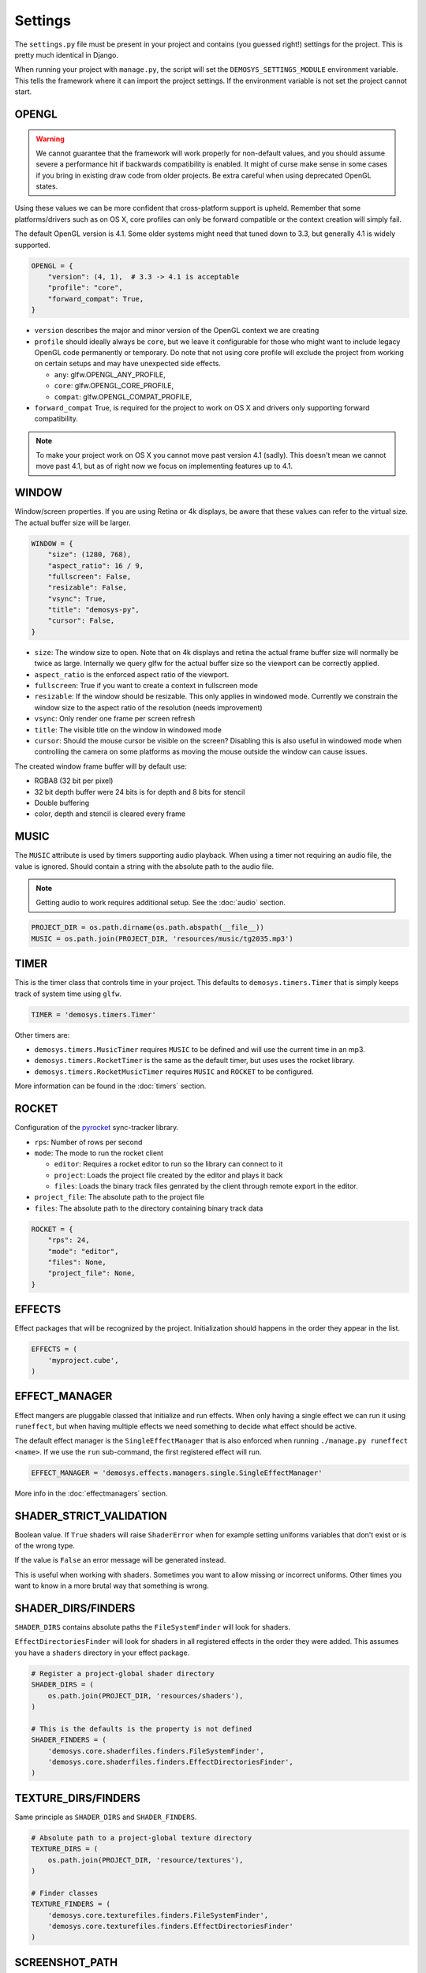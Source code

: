 
Settings
========


The ``settings.py`` file must be present in your project and contains
(you guessed right!) settings for the project. This is pretty much
identical in Django.

When running your project with ``manage.py``, the script will set
the ``DEMOSYS_SETTINGS_MODULE`` environment variable. This tells
the framework where it can import the project settings. If the environment
variable is not set the project cannot start.

OPENGL
^^^^^^

.. Warning:: We cannot guarantee that the framework will work properly for non-default values,
   and you should assume severe a performance hit if backwards compatibility is enabled.
   It might of curse make sense in some cases if you bring in existing draw
   code from older projects. Be extra careful when using deprecated OpenGL states.

Using these values we can be more confident that cross-platform support is upheld.
Remember that some platforms/drivers such as on OS X, core profiles can only be forward
compatible or the context creation will simply fail.

The default OpenGL version is 4.1. Some older systems might need that tuned down to 3.3,
but generally 4.1 is widely supported.

.. code:: python

    OPENGL = {
        "version": (4, 1),  # 3.3 -> 4.1 is acceptable
        "profile": "core",
        "forward_compat": True,
    }


- ``version`` describes the major and minor version of the OpenGL context we are creating
- ``profile`` should ideally always be ``core``, but we leave it configurable for
  those who might want to include legacy OpenGL code permanently or temporary. Do note that
  not using core profile will exclude the project from working on certain setups and may
  have unexpected side effects.

  - ``any``: glfw.OPENGL_ANY_PROFILE,
  - ``core``: glfw.OPENGL_CORE_PROFILE,
  - ``compat``: glfw.OPENGL_COMPAT_PROFILE,

- ``forward_compat`` True, is required for the project to work on OS X and drivers
  only supporting forward compatibility.

.. Note:: To make your project work on OS X you cannot move past version 4.1 (sadly).
   This doesn't mean we cannot move past 4.1, but as of right now we focus on
   implementing features up to 4.1.

WINDOW
^^^^^^

Window/screen properties. If you are using Retina or 4k displays, be aware that these
values can refer to the virtual size. The actual buffer size will be larger.

.. code:: python

    WINDOW = {
        "size": (1280, 768),
        "aspect_ratio": 16 / 9,
        "fullscreen": False,
        "resizable": False,
        "vsync": True,
        "title": "demosys-py",
        "cursor": False,
    }

- ``size``: The window size to open. Note that on 4k displays and retina the actual
  frame buffer size will normally be twice as large. Internally we query glfw for
  the actual buffer size so the viewport can be correctly applied.
- ``aspect_ratio`` is the enforced aspect ratio of the viewport.
- ``fullscreen``: True if you want to create a context in fullscreen mode
- ``resizable``: If the window should be resizable. This only applies in windowed mode.
  Currently we constrain the window size to the aspect ratio of the resolution (needs improvement)
- ``vsync``: Only render one frame per screen refresh
- ``title``: The visible title on the window in windowed mode
- ``cursor``: Should the mouse cursor be visible on the screen? Disabling
  this is also useful in windowed mode when controlling the camera on some platforms
  as moving the mouse outside the window can cause issues.

The created window frame buffer will by default use:

- RGBA8 (32 bit per pixel)
- 32 bit depth buffer were 24 bits is for depth and 8 bits for stencil
- Double buffering
- color, depth and stencil is cleared every frame

MUSIC
^^^^^

The ``MUSIC`` attribute is used by timers supporting audio playback.
When using a timer not requiring an audio file, the value is ignored.
Should contain a string with the absolute path to the audio file.

.. Note:: Getting audio to work requires additional setup.
   See the :doc:`audio` section.

.. code:: python

    PROJECT_DIR = os.path.dirname(os.path.abspath(__file__))
    MUSIC = os.path.join(PROJECT_DIR, 'resources/music/tg2035.mp3')

TIMER
^^^^^

This is the timer class that controls time in your project.
This defaults to ``demosys.timers.Timer`` that is simply keeps
track of system time using ``glfw``.

.. code:: python

    TIMER = 'demosys.timers.Timer'

Other timers are:

- ``demosys.timers.MusicTimer`` requires ``MUSIC`` to be defined and will use the current time in an mp3.
- ``demosys.timers.RocketTimer`` is the same as the default timer, but uses uses the rocket library.
- ``demosys.timers.RocketMusicTimer`` requires ``MUSIC`` and ``ROCKET`` to be configured.

More information can be found in the :doc:`timers` section.

ROCKET
^^^^^^

Configuration of the pyrocket_ sync-tracker library.

- ``rps``: Number of rows per second
- ``mode``: The mode to run the rocket client

  - ``editor``: Requires a rocket editor to run so the library can connect to it
  - ``project``: Loads the project file created by the editor and plays it back
  - ``files``: Loads the binary track files genrated by the client through remote export in the editor.

- ``project_file``: The absolute path to the project file
- ``files``: The absolute path to the directory containing binary track data

.. code:: python

    ROCKET = {
        "rps": 24,
        "mode": "editor",
        "files": None,
        "project_file": None,
    }

EFFECTS
^^^^^^^

Effect packages that will be recognized by the project.
Initialization should happens in the order they appear in the list.

.. code:: python

    EFFECTS = (
        'myproject.cube',
    )

EFFECT_MANAGER
^^^^^^^^^^^^^^

Effect mangers are pluggable classed that initialize and run effects.
When only having a single effect we can run it using ``runeffect``,
but when having multiple effects we need something to decide what
effect should be active.

The default effect manager is the ``SingleEffectManager`` that is
also enforced when running ``./manage.py runeffect <name>``.
If we use the ``run`` sub-command, the first registered effect will run.

.. code:: python

    EFFECT_MANAGER = 'demosys.effects.managers.single.SingleEffectManager'

More info in the :doc:`effectmanagers` section.

SHADER_STRICT_VALIDATION
^^^^^^^^^^^^^^^^^^^^^^^^

Boolean value. If ``True`` shaders will raise ``ShaderError`` when for example
setting uniforms variables that don't exist or is of the wrong type.

If the value is ``False`` an error message will be generated instead.

This is useful when working with shaders. Sometimes you want to allow
missing or incorrect uniforms. Other times you want to know in a more
brutal way that something is wrong.

SHADER_DIRS/FINDERS
^^^^^^^^^^^^^^^^^^^

``SHADER_DIRS`` contains absolute paths the ``FileSystemFinder`` will look for shaders.

``EffectDirectoriesFinder`` will look for shaders in all registered effects
in the order they were added. This assumes you have a ``shaders`` directory in
your effect package.

.. code:: python

    # Register a project-global shader directory
    SHADER_DIRS = (
        os.path.join(PROJECT_DIR, 'resources/shaders'),
    )

    # This is the defaults is the property is not defined
    SHADER_FINDERS = (
        'demosys.core.shaderfiles.finders.FileSystemFinder',
        'demosys.core.shaderfiles.finders.EffectDirectoriesFinder',
    )

TEXTURE_DIRS/FINDERS
^^^^^^^^^^^^^^^^^^^^

Same principle as ``SHADER_DIRS`` and ``SHADER_FINDERS``.

.. code:: python

    # Absolute path to a project-global texture directory
    TEXTURE_DIRS = (
        os.path.join(PROJECT_DIR, 'resource/textures'),
    )

    # Finder classes
    TEXTURE_FINDERS = (
        'demosys.core.texturefiles.finders.FileSystemFinder',
        'demosys.core.texturefiles.finders.EffectDirectoriesFinder'
    )

SCREENSHOT_PATH
^^^^^^^^^^^^^^^

Absolute path to the directory screenshots will be saved.
If not defined or the directory don't exist, the current working directory will be used.

.. code:: python

    SCREENSHOT_PATH = os.path.join(PROJECT_DIR, 'screenshots')


.. _pyrocket: https://github.com/Contraz/pyrocket